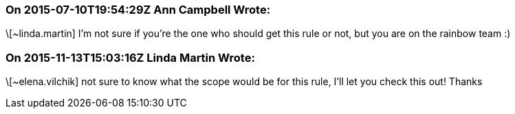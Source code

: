 === On 2015-07-10T19:54:29Z Ann Campbell Wrote:
\[~linda.martin] I'm not sure if you're the one who should get this rule or not, but you are on the rainbow team :)

=== On 2015-11-13T15:03:16Z Linda Martin Wrote:
\[~elena.vilchik] not sure to know what the scope would be for this rule, I'll let you check this out! Thanks

